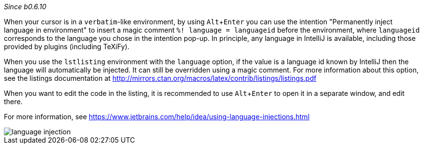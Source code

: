 :experimental:

_Since b0.6.10_

When your cursor is in a `verbatim`-like environment, by using kbd:[Alt + Enter] you can use the intention "Permanently inject language in environment" to insert a magic comment `%! language = languageid` before the environment, where `languageid` corresponds to the language you chose in the intention pop-up.
In principle, any language in IntelliJ is available, including those provided by plugins (including TeXiFy).

When you use the `lstlisting` environment with the `language` option, if the value is a language id known by IntelliJ then the language will automatically be injected.
It can still be overridden using a magic comment.
For more information about this option, see the listings documentation at http://mirrors.ctan.org/macros/latex/contrib/listings/listings.pdf

When you want to edit the code in the listing, it is recommended to use kbd:[Alt + Enter] to open it in a separate window, and edit there.

For more information, see https://www.jetbrains.com/help/idea/using-language-injections.html

image::https://raw.githubusercontent.com/wiki/Hannah-Sten/TeXiFy-IDEA/reading/language-injection.png[]
